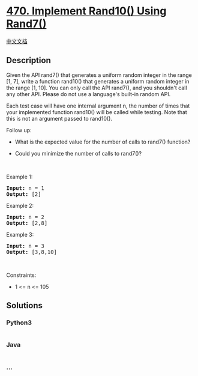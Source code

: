 * [[https://leetcode.com/problems/implement-rand10-using-rand7][470.
Implement Rand10() Using Rand7()]]
  :PROPERTIES:
  :CUSTOM_ID: implement-rand10-using-rand7
  :END:
[[./solution/0400-0499/0470.Implement Rand10%28%29 Using Rand7%28%29/README.org][中文文档]]

** Description
   :PROPERTIES:
   :CUSTOM_ID: description
   :END:

#+begin_html
  <p>
#+end_html

Given the API rand7() that generates a uniform random integer in the
range [1, 7], write a function rand10() that generates a uniform random
integer in the range [1, 10]. You can only call the API rand7(), and you
shouldn't call any other API. Please do not use a language's built-in
random API.

#+begin_html
  </p>
#+end_html

#+begin_html
  <p>
#+end_html

Each test case will have one internal argument n, the number of times
that your implemented function rand10() will be called while testing.
Note that this is not an argument passed to rand10().

#+begin_html
  </p>
#+end_html

#+begin_html
  <p>
#+end_html

Follow up:

#+begin_html
  </p>
#+end_html

#+begin_html
  <ul>
#+end_html

#+begin_html
  <li>
#+end_html

What is the expected value for the number of calls to rand7() function?

#+begin_html
  </li>
#+end_html

#+begin_html
  <li>
#+end_html

Could you minimize the number of calls to rand7()?

#+begin_html
  </li>
#+end_html

#+begin_html
  </ul>
#+end_html

#+begin_html
  <p>
#+end_html

 

#+begin_html
  </p>
#+end_html

#+begin_html
  <p>
#+end_html

Example 1:

#+begin_html
  </p>
#+end_html

#+begin_html
  <pre><strong>Input:</strong> n = 1
  <strong>Output:</strong> [2]
  </pre>
#+end_html

#+begin_html
  <p>
#+end_html

Example 2:

#+begin_html
  </p>
#+end_html

#+begin_html
  <pre><strong>Input:</strong> n = 2
  <strong>Output:</strong> [2,8]
  </pre>
#+end_html

#+begin_html
  <p>
#+end_html

Example 3:

#+begin_html
  </p>
#+end_html

#+begin_html
  <pre><strong>Input:</strong> n = 3
  <strong>Output:</strong> [3,8,10]
  </pre>
#+end_html

#+begin_html
  <p>
#+end_html

 

#+begin_html
  </p>
#+end_html

#+begin_html
  <p>
#+end_html

Constraints:

#+begin_html
  </p>
#+end_html

#+begin_html
  <ul>
#+end_html

#+begin_html
  <li>
#+end_html

1 <= n <= 105

#+begin_html
  </li>
#+end_html

#+begin_html
  </ul>
#+end_html

** Solutions
   :PROPERTIES:
   :CUSTOM_ID: solutions
   :END:

#+begin_html
  <!-- tabs:start -->
#+end_html

*** *Python3*
    :PROPERTIES:
    :CUSTOM_ID: python3
    :END:
#+begin_src python
#+end_src

*** *Java*
    :PROPERTIES:
    :CUSTOM_ID: java
    :END:
#+begin_src java
#+end_src

*** *...*
    :PROPERTIES:
    :CUSTOM_ID: section
    :END:
#+begin_example
#+end_example

#+begin_html
  <!-- tabs:end -->
#+end_html
